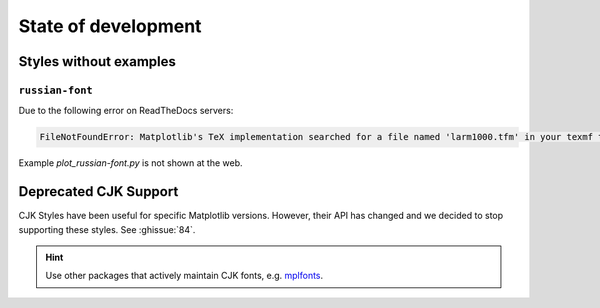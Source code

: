 State of development
====================

Styles without examples
-----------------------
``russian-font``
^^^^^^^^^^^^^^^^
Due to the following error on ReadTheDocs servers:

.. code-block::
    
    FileNotFoundError: Matplotlib's TeX implementation searched for a file named 'larm1000.tfm' in your texmf tree, but could not find it

Example `plot_russian-font.py` is not shown at the web.

Deprecated CJK Support
----------------------
CJK Styles have been useful for specific Matplotlib versions.
However, their API has changed and we decided to stop supporting these styles.
See :ghissue:`84`.

.. hint::

    Use other packages that actively maintain CJK fonts,
    e.g. `mplfonts <https://github.com/Clarmy/mplfonts>`_.

